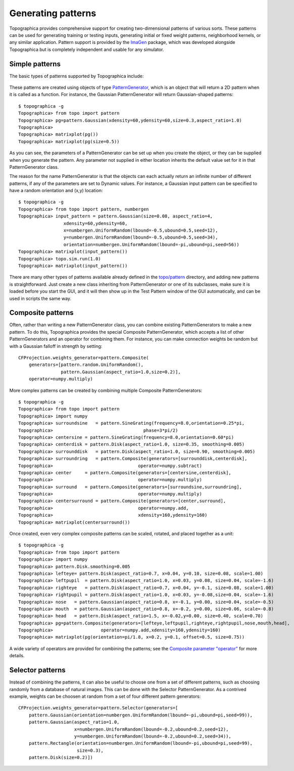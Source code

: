 *******************
Generating patterns
*******************

Topographica provides comprehensive support for creating
two-dimensional patterns of various sorts. These patterns can be
used for generating training or testing inputs, generating initial
or fixed weight patterns, neighborhood kernels, or any similar
application. Pattern support is provided by the `ImaGen`_ package,
which was developed alongside Topographica but is completely
independent and usable for any simulator.

Simple patterns
---------------

The basic types of patterns supported by Topographica include:

.. figure:: images/patterntypes_small.png
   :align: center
   :alt: 

These patterns are created using objects of type
`PatternGenerator`_, which is an object that will return a 2D
pattern when it is called as a function. For instance, the Gaussian
PatternGenerator will return Gaussian-shaped patterns:

::

    $ topographica -g
    Topographica> from topo import pattern
    Topographica> pg=pattern.Gaussian(xdensity=60,ydensity=60,size=0.3,aspect_ratio=1.0)
    Topographica> 
    Topographica> matrixplot(pg())
    Topographica> matrixplot(pg(size=0.5))

|image0|\ |image1|

As you can see, the parameters of a PatternGenerator can be set up
when you create the object, or they can be supplied when you
generate the pattern. Any parameter not supplied in either location
inherits the default value set for it in that PatternGenerator
class.

The reason for the name PatternGenerator is that the objects can
each actually return an infinite number of different patterns, if
any of the parameters are set to Dynamic values. For instance, a
Gaussian input pattern can be specified to have a random orientation
and (x,y) location:

::

    $ topographica -g
    Topographica> from topo import pattern, numbergen
    Topographica> input_pattern = pattern.Gaussian(size=0.08, aspect_ratio=4,
                     xdensity=60,ydensity=60,
                     x=numbergen.UniformRandom(lbound=-0.5,ubound=0.5,seed=12),
                     y=numbergen.UniformRandom(lbound=-0.5,ubound=0.5,seed=34),
                     orientation=numbergen.UniformRandom(lbound=-pi,ubound=pi,seed=56))
    Topographica> matrixplot(input_pattern())
    Topographica> topo.sim.run(1.0)
    Topographica> matrixplot(input_pattern())

|image2|\ |image3|

There are many other types of patterns available already defined in
the `topo/pattern`_ directory, and adding new patterns is
straightforward. Just create a new class inheriting from
PatternGenerator or one of its subclasses, make sure it is loaded
before you start the GUI, and it will then show up in the Test
Pattern window of the GUI automatically, and can be used in scripts
the same way.

Composite patterns
------------------

Often, rather than writing a new PatternGenerator class, you can
combine existing PatternGenerators to make a new pattern. To do
this, Topographica provides the special Composite PatternGenerator,
which accepts a list of other PatternGenerators and an operator for
combining them. For instance, you can make connection weights be
random but with a Gaussian falloff in strength by setting:

::

    CFProjection.weights_generator=pattern.Composite(
        generators=[pattern.random.UniformRandom(),
                    pattern.Gaussian(aspect_ratio=1.0,size=0.2)],
        operator=numpy.multiply)

.. figure:: images/gaussianrandomweights_dense.png
   :align: center
   :alt: 

More complex patterns can be created by combining multiple Composite
PatternGenerators:

::

    $ topographica -g
    Topographica> from topo import pattern
    Topographica> import numpy
    Topographica> surroundsine   = pattern.SineGrating(frequency=8.0,orientation=0.25*pi,
    Topographica>                                  phase=3*pi/2)
    Topographica> centersine = pattern.SineGrating(frequency=8.0,orientation=0.60*pi)
    Topographica> centerdisk = pattern.Disk(aspect_ratio=1.0, size=0.35, smoothing=0.005)
    Topographica> surrounddisk   = pattern.Disk(aspect_ratio=1.0, size=0.90, smoothing=0.005)
    Topographica> surroundring   = pattern.Composite(generators=[surrounddisk,centerdisk],
    Topographica>                                operator=numpy.subtract)
    Topographica> center     = pattern.Composite(generators=[centersine,centerdisk],
    Topographica>                                operator=numpy.multiply)
    Topographica> surround   = pattern.Composite(generators=[surroundsine,surroundring],
    Topographica>                                operator=numpy.multiply)
    Topographica> centersurround = pattern.Composite(generators=[center,surround],
    Topographica>                                operator=numpy.add,
    Topographica>                                xdensity=160,ydensity=160)
    Topographica> matrixplot(centersurround())

.. figure:: images/centersurround.png
   :align: center
   :alt: 

Once created, even very complex composite patterns can be scaled,
rotated, and placed together as a unit:

::

    $ topographica -g
    Topographica> from topo import pattern
    Topographica> import numpy
    Topographica> pattern.Disk.smoothing=0.005
    Topographica> lefteye= pattern.Disk(aspect_ratio=0.7, x=0.04, y=0.10, size=0.08, scale=1.00)
    Topographica> leftpupil  = pattern.Disk(aspect_ratio=1.0, x=0.03, y=0.08, size=0.04, scale=-1.6)
    Topographica> righteye   = pattern.Disk(aspect_ratio=0.7, x=0.04, y=-0.1, size=0.08, scale=1.00)
    Topographica> rightpupil = pattern.Disk(aspect_ratio=1.0, x=0.03, y=-0.08,size=0.04, scale=-1.6)
    Topographica> nose   = pattern.Gaussian(aspect_ratio=0.8, x=-0.1, y=0.00, size=0.04, scale=-0.5)
    Topographica> mouth  = pattern.Gaussian(aspect_ratio=0.8, x=-0.2, y=0.00, size=0.06, scale=-0.8)
    Topographica> head   = pattern.Disk(aspect_ratio=1.5, x=-0.02,y=0.00, size=0.40, scale=0.70)
    Topographica> pg=pattern.Composite(generators=[lefteye,leftpupil,righteye,rightpupil,nose,mouth,head],
    Topographica>                  operator=numpy.add,xdensity=160,ydensity=160)
    Topographica> matrixplot(pg(orientation=pi/1.8, x=0.2, y=0.1, offset=0.5, size=0.75))

.. figure:: images/face.png
   :align: center
   :alt: 

A wide variety of operators are provided for combining the patterns;
see the `Composite parameter "operator"`_ for more details.

Selector patterns
-----------------

Instead of combining the patterns, it can also be useful to choose
one from a set of different patterns, such as choosing randomly from
a database of natural images. This can be done with the Selector
PatternGenerator. As a contrived example, weights can be choosen at
random from a set of four different pattern generators:

::

    CFProjection.weights_generator=pattern.Selector(generators=[
        pattern.Gaussian(orientation=numbergen.UniformRandom(lbound=-pi,ubound=pi,seed=99)),
        pattern.Gaussian(aspect_ratio=1.0,
                         x=numbergen.UniformRandom(lbound=-0.2,ubound=0.2,seed=12),
                         y=numbergen.UniformRandom(lbound=-0.2,ubound=0.2,seed=34)),
        pattern.Rectangle(orientation=numbergen.UniformRandom(lbound=-pi,ubound=pi,seed=99),
                          size=0.3),
        pattern.Disk(size=0.2)])

.. figure:: images/fourclassweights.png
   :align: center
   :alt: 

.. _ImaGen: ../Reference_Manual/imagen-module.html
.. _PatternGenerator: ../Reference_Manual/topo.base.patterngenerator.PatternGenerator-class.html
.. _topo/pattern: ../Reference_Manual/topo.pattern-module.html
.. _Composite parameter "operator": ../Reference_Manual/topo.pattern.Composite-class.html#operator

.. |image0| image:: images/gaussian_0.3.png
.. |image1| image:: images/gaussian_0.5.png
.. |image2| image:: images/or_gaussian_1.png
.. |image3| image:: images/or_gaussian_2.png
